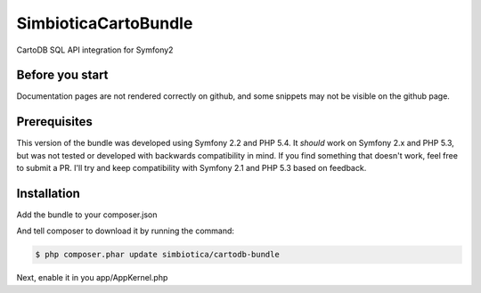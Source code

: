 SimbioticaCartoBundle
=======================

CartoDB SQL API integration for Symfony2

Before you start
----------------

Documentation pages are not rendered correctly on github, and some snippets may not
be visible on the github page.

Prerequisites
-------------

This version of the bundle was developed using Symfony 2.2 and PHP 5.4. 
It *should* work on Symfony 2.x and PHP 5.3, but was not tested or developed with
backwards compatibility in mind. If you find something that doesn't work, feel
free to submit a PR. I'll try and keep compatibility with Symfony 2.1 and PHP 5.3
based on feedback.


Installation
------------

Add the bundle to your composer.json

.. code-block:: javascript
  {
      "require": {
          "simbiotica/cartodb-bundle": "dev-master",
      }
  }


And tell composer to download it by running the command:

.. code-block:: sh

  $ php composer.phar update simbiotica/cartodb-bundle


Next, enable it in you app/AppKernel.php

.. code-block:: php
  <?php
  // app/AppKernel.php
  
  public function registerBundles()
  {
      $bundles = array(
          // ...
          new Simbiotica\CartoBundle\SimbioticaCartoBundle(),
      );
  }

